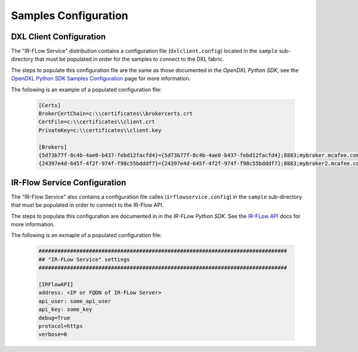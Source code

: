 Samples Configuration
=====================

DXL Client Configuration
************************

The "IR-FLow Service" distribution contains a configuration file (``dxlclient.config``) located
in the ``sample`` sub-directory that must be populated in order for the samples to connect to the DXL fabric.

The steps to populate this configuration file are the same as those documented in the `OpenDXL Python SDK`, see the
`OpenDXL Python SDK Samples Configuration <https://opendxl.github.io/opendxl-client-python/pydoc/sampleconfig.html>`_
page for more information.

The following is an example of a populated configuration file:

   .. code-block:: python

       [Certs]
       BrokerCertChain=c:\\certificates\\brokercerts.crt
       CertFile=c:\\certificates\\client.crt
       PrivateKey=c:\\certificates\\client.key

       [Brokers]
       {5d73b77f-8c4b-4ae0-b437-febd12facfd4}={5d73b77f-8c4b-4ae0-b437-febd12facfd4};8883;mybroker.mcafee.com;192.168.1.12
       {24397e4d-645f-4f2f-974f-f98c55bdddf7}={24397e4d-645f-4f2f-974f-f98c55bdddf7};8883;mybroker2.mcafee.com;192.168.1.13



IR-Flow Service Configuration
*****************************

The "IR-Flow Service" also contains a configuration file calles (``irflowservice.config``) in the ``sample`` sub-directory that must be populated in order to connect to the IR-Flow API.

The steps to populate this configuration are documented in in the `IR-FLow Python SDK`. See the `IR-FLow API <https://syncurity-irflow-sdk-python.readthedocs-hosted.com/en/latest/class.html#irflow_client.irflow_client.IRFlowClient._get_config_args_params>`_ docs for more information.

The following is an exmaple of a populated configuration file:

  .. code-block:: python

        ###############################################################################
        ## "IR-FLow Service" settings
        ###############################################################################

        [IRFlowAPI]
        address: <IP or FQDN of IR-FLow Server>
        api_user: some_api_user
        api_key: some_key
        debug=True
        protocol=https
        verbose=0

